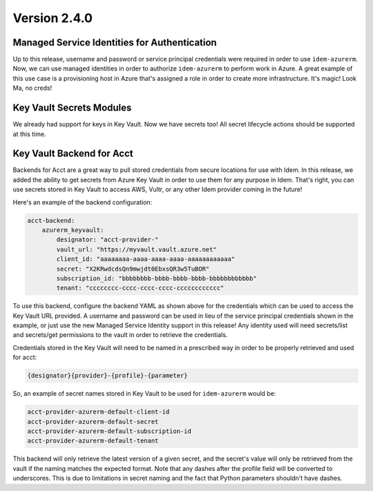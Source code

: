 Version 2.4.0
=============

Managed Service Identities for Authentication
*********************************************
Up to this release, username and password or service principal credentials were required in order to use
``idem-azurerm``. Now, we can use managed identities in order to authorize ``idem-azurerm`` to perform work in Azure. A
great example of this use case is a provisioning host in Azure that's assigned a role in order to create more
infrastructure. It's magic! Look Ma, no creds!

Key Vault Secrets Modules
*************************
We already had support for keys in Key Vault. Now we have secrets too! All secret lifecycle actions should be supported
at this time.

Key Vault Backend for Acct
**************************
Backends for Acct are a great way to pull stored credentials from secure locations for use with Idem. In this release,
we added the ability to get secrets from Azure Key Vault in order to use them for any purpose in Idem. That's right, you
can use secrets stored in Key Vault to access AWS, Vultr, or any other Idem provider coming in the future!

Here's an example of the backend configuration:

.. code-block:: yaml

    acct-backend:
        azurerm_keyvault:
            designator: "acct-provider-"
            vault_url: "https://myvault.vault.azure.net"
            client_id: "aaaaaaaa-aaaa-aaaa-aaaa-aaaaaaaaaaaa"
            secret: "X2KRwdcdsQn9mwjdt0EbxsQR3w5TuBOR"
            subscription_id: "bbbbbbbb-bbbb-bbbb-bbbb-bbbbbbbbbbbb"
            tenant: "cccccccc-cccc-cccc-cccc-cccccccccccc"

To use this backend, configure the backend YAML as shown above for the credentials which can be used to access the Key
Vault URL provided. A username and password can be used in lieu of the service principal credentials shown in the
example, or just use the new Managed Service Identity support in this release! Any identity used will need secrets/list
and secrets/get permissions to the vault in order to retrieve the credentials.

Credentials stored in the Key Vault will need to be named in a prescribed way in order to be properly retrieved and used
for acct:

.. code-block::

    {designator}{provider}-{profile}-{parameter}

So, an example of secret names stored in Key Vault to be used for ``idem-azurerm`` would be:

.. code-block::

    acct-provider-azurerm-default-client-id
    acct-provider-azurerm-default-secret
    acct-provider-azurerm-default-subscription-id
    acct-provider-azurerm-default-tenant

This backend will only retrieve the latest version of a given secret, and the secret's value will only be retrieved from
the vault if the naming matches the expected format. Note that any dashes after the profile field will be converted to
underscores. This is due to limitations in secret naming and the fact that Python parameters shouldn't have dashes.
